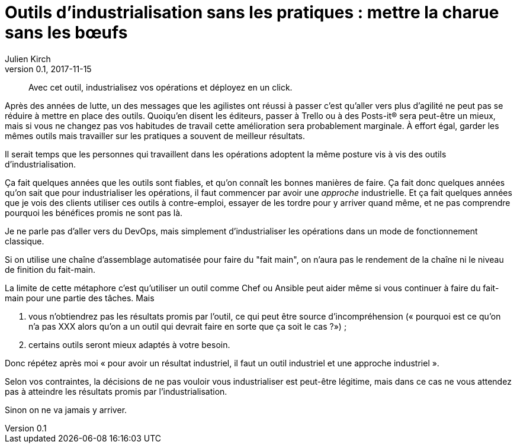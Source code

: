 = Outils d'industrialisation sans les pratiques : mettre la charue sans les bœufs
Julien Kirch
v0.1, 2017-11-15
:article_image: charue.jpg
:article_lang: fr
:article_description: Un antipattern classique

[quote]
____
Avec cet outil, industrialisez vos opérations et déployez en un click.
____

Après des années de lutte, un des messages que les agilistes ont réussi à passer c'est qu'aller vers plus d'agilité ne peut pas se réduire à mettre en place des outils.
Quoiqu'en disent les éditeurs, passer à Trello ou à des Posts-it® sera peut-être un mieux, mais si vous ne changez pas vos habitudes de travail cette amélioration sera probablement marginale.
À effort égal, garder les mêmes outils mais travailler sur les pratiques a souvent de meilleur résultats.

Il serait temps que les personnes qui travaillent dans les opérations adoptent la même posture vis à vis des outils d'industrialisation.

Ça fait quelques années que les outils sont fiables, et qu'on connaît les bonnes manières de faire.
Ça fait donc quelques années qu'on sait que pour industrialiser les opérations, il faut commencer par avoir une _approche_ industrielle.
Et ça fait quelques années que je vois des clients utiliser ces outils à contre-emploi, essayer de les tordre pour y arriver quand même, et ne pas comprendre pourquoi les bénéfices promis ne sont pas là.

Je ne parle pas d'aller vers du DevOps, mais simplement d'industrialiser les opérations dans un mode de fonctionnement classique.

Si on utilise une chaîne d'assemblage automatisée pour faire du "fait main", on n'aura pas le rendement de la chaîne ni le niveau de finition du fait-main.

La limite de cette métaphore c'est qu'utiliser un outil comme Chef ou Ansible peut aider même si vous continuer à faire du fait-main pour une partie des tâches.
Mais 

. vous n'obtiendrez pas les résultats promis par l'outil, ce qui peut être source d'incompréhension (« pourquoi est ce qu'on n'a pas XXX alors qu'on a un outil qui devrait faire en sorte que ça soit le cas ?») ;
. certains outils seront mieux adaptés à votre besoin.

Donc répétez après moi « pour avoir un résultat industriel, il faut un outil industriel et une approche industriel ».

Selon vos contraintes, la décisions de ne pas vouloir vous industrialiser est peut-être légitime, mais dans ce cas ne vous attendez pas à atteindre les résultats promis par l'industrialisation.

Sinon on ne va jamais y arriver.
